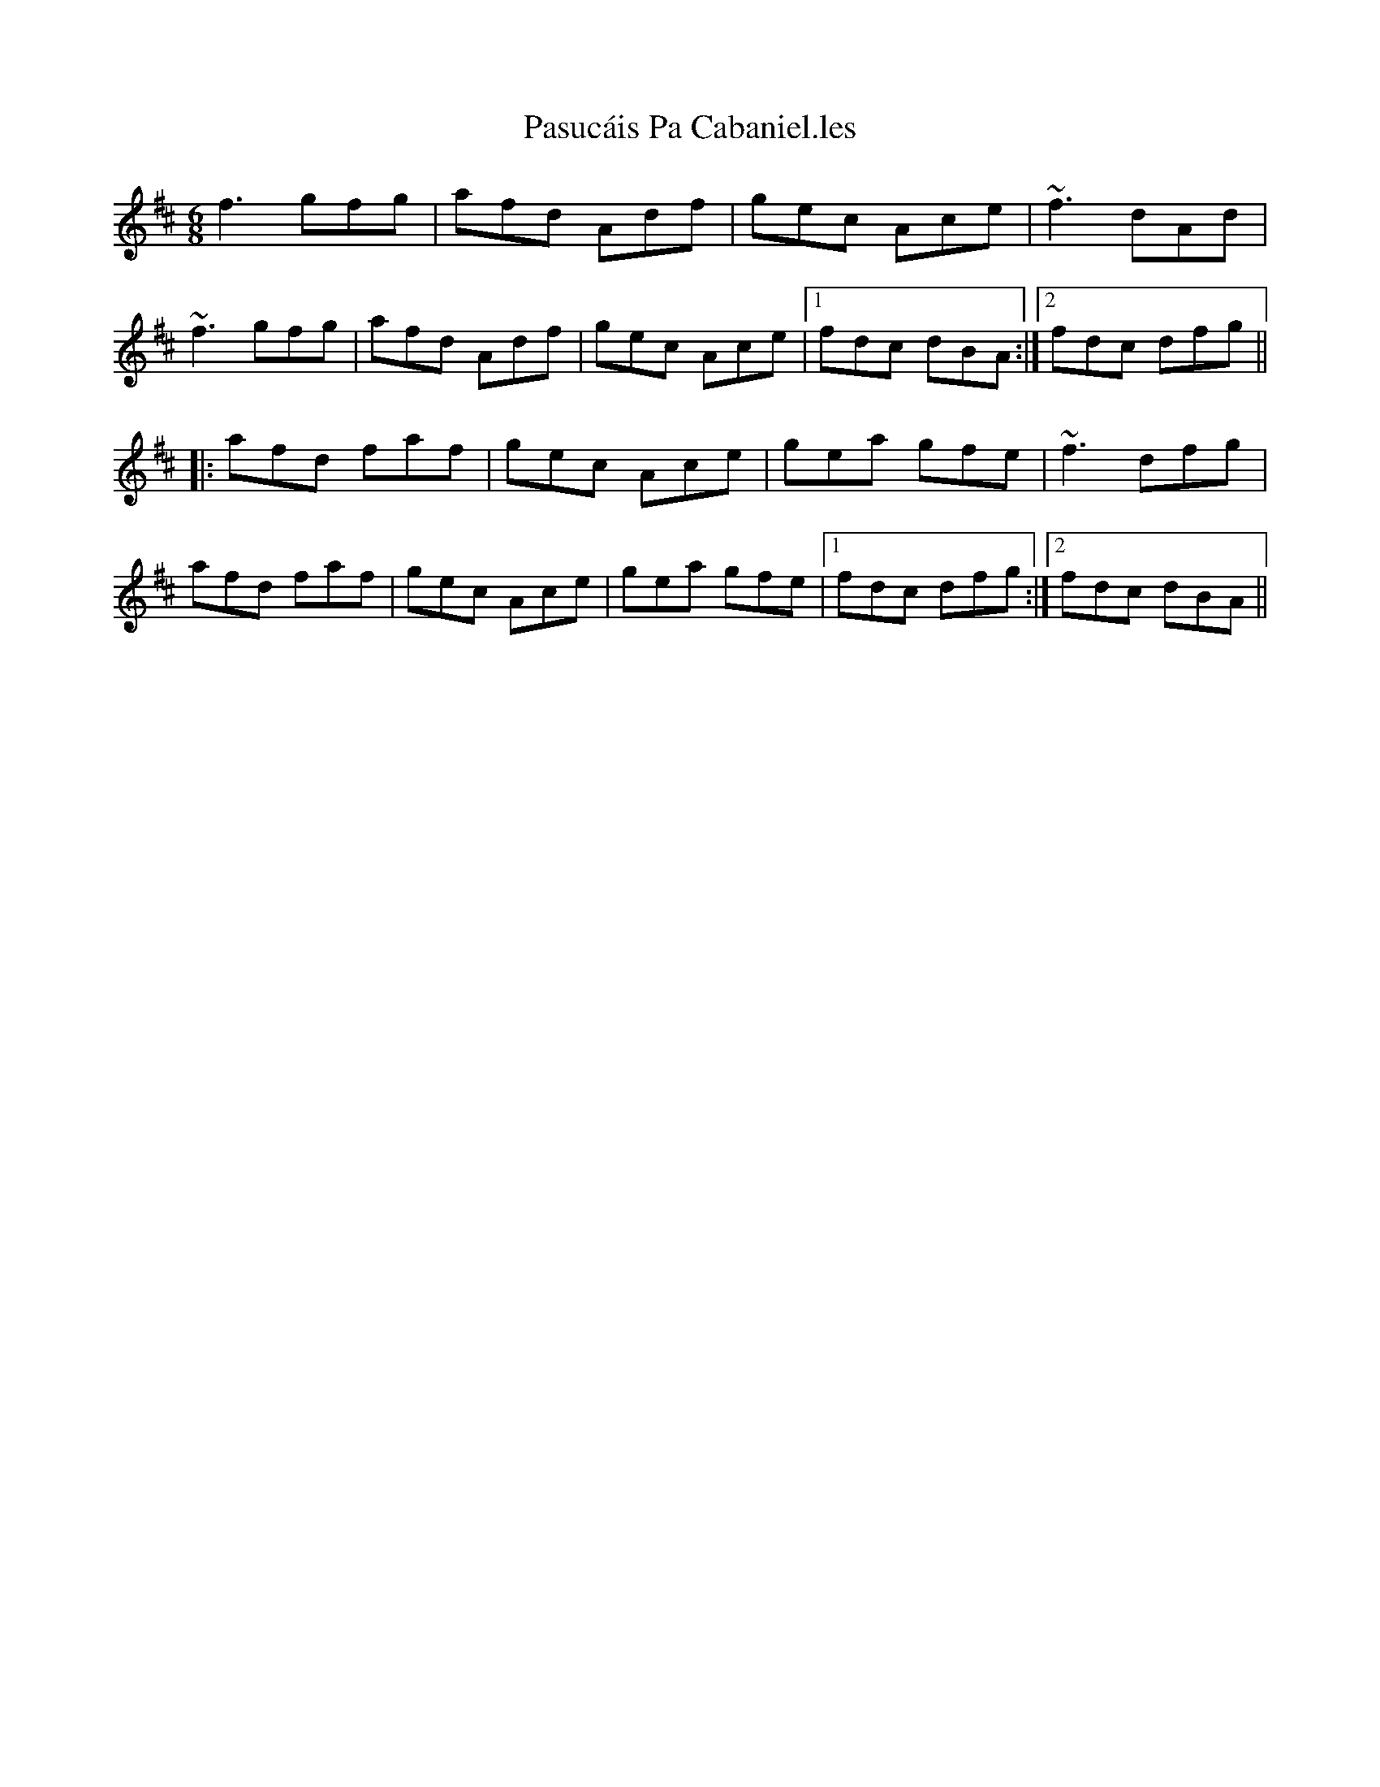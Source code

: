 X: 31718
T: Pasucáis Pa Cabaniel.les
R: jig
M: 6/8
K: Dmajor
f3 gfg|afd Adf|gec Ace|~f3 dAd|
~f3 gfg|afd Adf|gec Ace|1 fdc dBA:|2 fdc dfg||
|:afd faf|gec Ace|gea gfe|~f3 dfg|
afd faf|gec Ace|gea gfe|1 fdc dfg:|2 fdc dBA||

